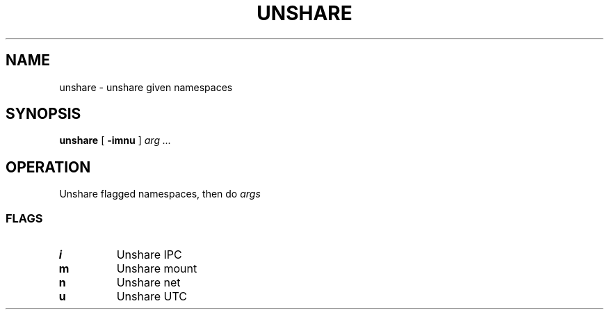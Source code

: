 .TH UNSHARE 1
.SH NAME
unshare \- unshare given namespaces
.SH SYNOPSIS
.B unshare
[
.B -imnu
]
.I arg ...
.SH OPERATION
Unshare flagged namespaces, then do
.I args
.SS FLAGS
.TP
.B i
Unshare IPC
.TP
.B m
Unshare mount
.TP
.B n
Unshare net
.TP
.B u
Unshare UTC
